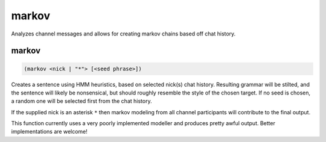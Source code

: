 .. _module-markov:

markov
******

Analyzes channel messages and allows for creating markov chains based off chat history.

.. _function-markov-markov:

markov
======

.. code-block:: none

    (markov <nick | "*"> [<seed phrase>])

Creates a sentence using HMM heuristics, based on selected nick(s) chat history. Resulting grammar will be stilted, and the sentence will likely be nonsensical, but should roughly resemble the style of the chosen target. If no seed is chosen, a random one will be selected first from the chat history.

If the supplied nick is an asterisk ``*`` then markov modeling from all channel participants will contribute to the final output.

This function currently uses a very poorly implemented modeller and produces pretty awful output. Better implementations are welcome!

